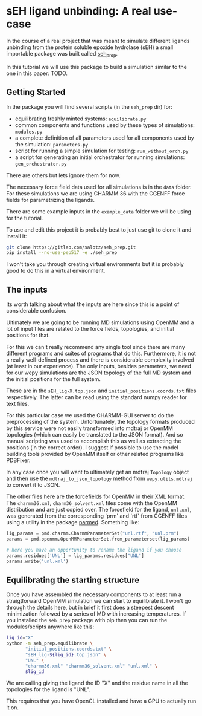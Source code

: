 
* sEH ligand unbinding: A real use-case

In the course of a real project that was meant to simulate different
ligands unbinding from the protein soluble epoxide hydrolase (sEH) a
small importable package was built called [[https://gitlab.com/salotz/seh_prep][seh_prep]].

In this tutorial we will use this package to build a simulation
similar to the one in this paper: TODO.

#+RST: .. TODO add paper citation

** Getting Started

In the package you will find several scripts (in the ~seh_prep~ dir)
for:

- equilibrating freshly minted systems: ~equilibrate.py~
- common components and functions used by these types of simulations: ~modules.py~
- a complete definition of all parameters used for all components used
  by the simulation: ~parameters.py~
- script for running a simple simulation for testing: ~run_without_orch.py~
- a script for generating an initial orchestrator for running
  simulations: ~gen_orchestrator.py~

There are others but lets ignore them for now.

The necessary force field data used for all simulations is in the
~data~ folder. For these simulations we are using CHARMM 36 with the
CGENFF force fields for parametrizing the ligands.

There are some example inputs in the ~example_data~ folder we will be
using for the tutorial.

To use and edit this project it is probably best to just use git to
clone it and install it:

#+begin_src bash
  git clone https://gitlab.com/salotz/seh_prep.git
  pip install --no-use-pep517 -e ./seh_prep
#+end_src

I won't take you through creating virtual environments but it is
probably good to do this in a virtual environment.


** The inputs

Its worth talking about what the inputs are here since this is a point
of considerable confusion.

Ultimately we are going to be running MD simulations using OpenMM and
a lot of input files are related to the force fields, topologies, and
initial positions for that.

For this we can't really recommend any single tool since there are
many different programs and suites of programs that do
this. Furthermore, it is not a really well-defined process and there
is considerable complexity involved (at least in our experience). The
only inputs, besides parameters, we need for our wepy simulations are
the JSON topology of the full MD system and the initial positions for
the full system.

These are in the ~sEH_lig-X.top.json~ and ~initial_positions.coords.txt~
files respectively. The latter can be read using the standard numpy
reader for text files.

For this particular case we used the CHARMM-GUI server to do the
preprocessing of the system. Unfortunately, the topology formats
produced by this service were not easily transformed into mdtraj or
OpenMM topologies (which can easily be translated to the JSON
format). And so manual scripting was used to accomplish this as well
as extracting the positions (in the correct order). I suggest if
possible to use the model building tools provided by OpenMM itself or
other related programs like PDBFixer.

In any case once you will want to ultimately get an mdtraj ~Topology~
object and then use the ~mdtraj_to_json_topology~ method from
~wepy.utils.mdtraj~ to convert it to JSON.

The other files here are the forcefields for OpenMM in their XML
format. The ~charmm36.xml~, ~charm36_solvent.xml~ files come with the
OpenMM distribution and are just copied over. The forcefield for the
ligand, ~unl.xml~, was generated from the corresponding 'prm' and
'rtf' from CGENFF files using a utility in the package [[https://github.com/ParmEd/ParmEd][parmed]].
Something like:

#+begin_src python
  lig_params = pmd.charmm.CharmmParameterSet("unl.rtf", "unl.prm")
  params = pmd.openmm.OpenMMParameterSet.from_parameterset(lig_params)

  # here you have an opportunity to rename the ligand if you choose
  params.residues['UNL'] = lig_params.residues["UNL"]
  params.write('unl.xml')
#+end_src

** Equilibrating the starting structure

Once you have assembled the necessary components to at least run a
straigtforward OpenMM simulation we can start to equilibrate it. I
won't go through the details here, but in brief it first does a
steepest descent minimization followed by a series of MD with
increasing temperatures. If you installed the ~seh_prep~ package with
pip then you can run the modules/scripts anywhere like this:

#+begin_src bash
  lig_id="X"
  python -m seh_prep.equilibrate \
         "initial_positions.coords.txt" \
         "sEH_lig-${lig_id}.top.json" \
         "UNL" \
         "charmm36.xml" "charmm36_solvent.xml" "unl.xml" \
         $lig_id
#+end_src

We are calling giving the ligand the ID "X" and the residue name in
all the topologies for the ligand is "UNL".

This requires that you have OpenCL installed and have a GPU to
actually run it on.




